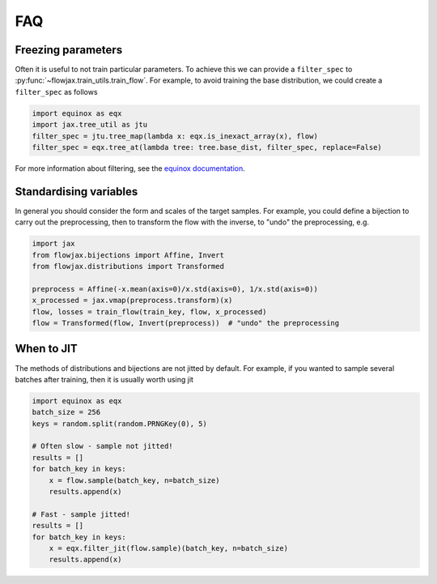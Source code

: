FAQ
==========

Freezing parameters
^^^^^^^^^^^^^^^^^^^^^^^^^^^^^^^^^^^^^^^^^^^^^
Often it is useful to not train particular parameters. To achieve this we can provide a
``filter_spec`` to :py:func:`~flowjax.train_utils.train_flow`. For example, to avoid
training the base distribution, we could create a ``filter_spec`` as follows

.. code-block:: python

    import equinox as eqx
    import jax.tree_util as jtu
    filter_spec = jtu.tree_map(lambda x: eqx.is_inexact_array(x), flow)
    filter_spec = eqx.tree_at(lambda tree: tree.base_dist, filter_spec, replace=False)

For more information about filtering, see the `equinox documentation <https://docs.kidger.site/equinox/all-of-equinox/>`_.

Standardising variables
^^^^^^^^^^^^^^^^^^^^^^^^^^^^^^^^^^^^^^^^^^^
In general you should consider the form and scales of the target samples. For example, you could define a bijection to carry out the preprocessing, then to transform the flow with the inverse, to "undo" the preprocessing, e.g.

.. code-block:: python

    import jax
    from flowjax.bijections import Affine, Invert
    from flowjax.distributions import Transformed

    preprocess = Affine(-x.mean(axis=0)/x.std(axis=0), 1/x.std(axis=0))
    x_processed = jax.vmap(preprocess.transform)(x)
    flow, losses = train_flow(train_key, flow, x_processed)
    flow = Transformed(flow, Invert(preprocess))  # "undo" the preprocessing

When to JIT
^^^^^^^^^^^^^^^^^^^^^^^^^^^^^^^^^^^^^^^^^^^
The methods of distributions and bijections are not jitted by default. For example, if you wanted to sample several batches after training, then it is usually worth using jit

.. code-block:: python

    import equinox as eqx
    batch_size = 256
    keys = random.split(random.PRNGKey(0), 5)

    # Often slow - sample not jitted!
    results = []
    for batch_key in keys:
        x = flow.sample(batch_key, n=batch_size)
        results.append(x)

    # Fast - sample jitted!
    results = []
    for batch_key in keys:
        x = eqx.filter_jit(flow.sample)(batch_key, n=batch_size)
        results.append(x)